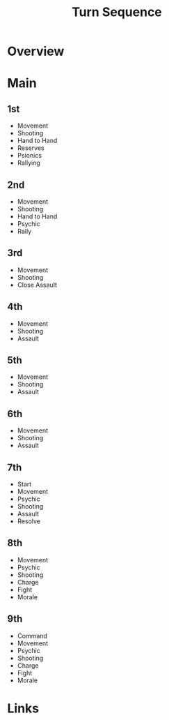 #+TITLE: Turn Sequence

* Overview

* Main
** 1st
- Movement
- Shooting
- Hand to Hand
- Reserves
- Psionics
- Rallying
** 2nd
- Movement
- Shooting
- Hand to Hand
- Psychic
- Rally
** 3rd
- Movement
- Shooting
- Close Assault
** 4th
- Movement
- Shooting
- Assault
** 5th
- Movement
- Shooting
- Assault
** 6th
- Movement
- Shooting
- Assault
** 7th
- Start
- Movement
- Psychic
- Shooting
- Assault
- Resolve
** 8th
- Movement
- Psychic
- Shooting
- Charge
- Fight
- Morale
** 9th
- Command
- Movement
- Psychic
- Shooting
- Charge
- Fight
- Morale

* Links
